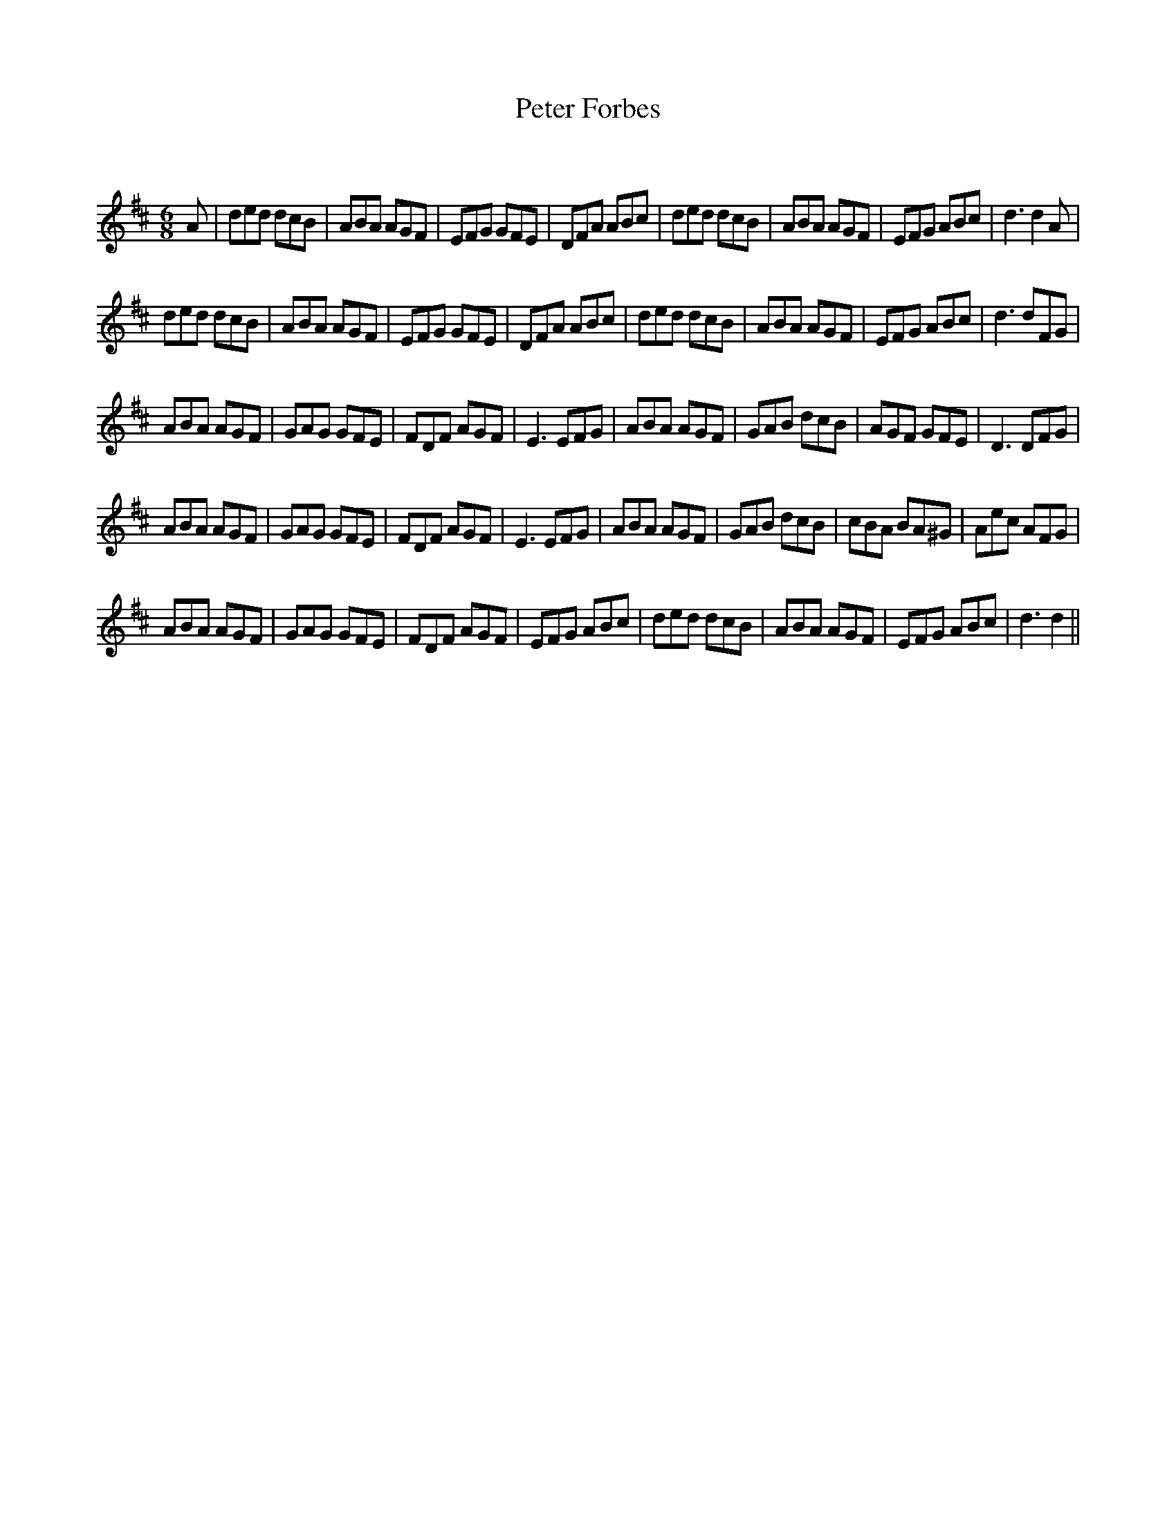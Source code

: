 X:1
T: Peter Forbes
C:
R:Jig
Q:180
K:D
M:6/8
L:1/16
A2|d2e2d2 d2c2B2|A2B2A2 A2G2F2|E2F2G2 G2F2E2|D2F2A2 A2B2c2|d2e2d2 d2c2B2|A2B2A2 A2G2F2|E2F2G2 A2B2c2|d6 d4A2|
d2e2d2 d2c2B2|A2B2A2 A2G2F2|E2F2G2 G2F2E2|D2F2A2 A2B2c2|d2e2d2 d2c2B2|A2B2A2 A2G2F2|E2F2G2 A2B2c2|d6 d2F2G2|
A2B2A2 A2G2F2|G2A2G2 G2F2E2|F2D2F2 A2G2F2|E6 E2F2G2|A2B2A2 A2G2F2|G2A2B2 d2c2B2|A2G2F2 G2F2E2|D6 D2F2G2|
A2B2A2 A2G2F2|G2A2G2 G2F2E2|F2D2F2 A2G2F2|E6 E2F2G2|A2B2A2 A2G2F2|G2A2B2 d2c2B2|c2B2A2 B2A2^G2|A2e2c2 A2F2G2|
A2B2A2 A2G2F2|G2A2G2 G2F2E2|F2D2F2 A2G2F2|E2F2G2 A2B2c2|d2e2d2 d2c2B2|A2B2A2 A2G2F2|E2F2G2 A2B2c2|d6d4||

